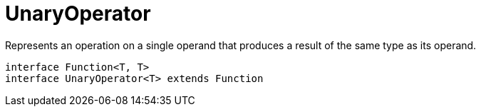 = UnaryOperator

Represents an operation on a single operand that produces a result of the same type as its operand.

[plantuml,scale=0.5,svg]
----
interface Function<T, T>
interface UnaryOperator<T> extends Function
----
